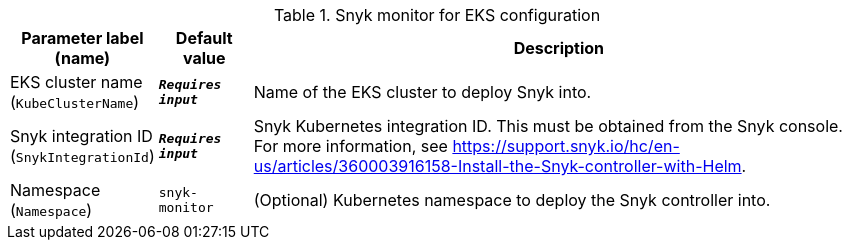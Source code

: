 
.Snyk monitor for EKS configuration
[width="100%",cols="16%,11%,73%",options="header",]
|===
|Parameter label (name) |Default value|Description|EKS cluster name
(`KubeClusterName`)|`**__Requires input__**`|Name of the EKS cluster to deploy Snyk into.|Snyk integration ID
(`SnykIntegrationId`)|`**__Requires input__**`|Snyk Kubernetes integration ID. This must be obtained from the Snyk console. For more information, see https://support.snyk.io/hc/en-us/articles/360003916158-Install-the-Snyk-controller-with-Helm.|Namespace
(`Namespace`)|`snyk-monitor`|(Optional) Kubernetes namespace to deploy the Snyk controller into.
|===